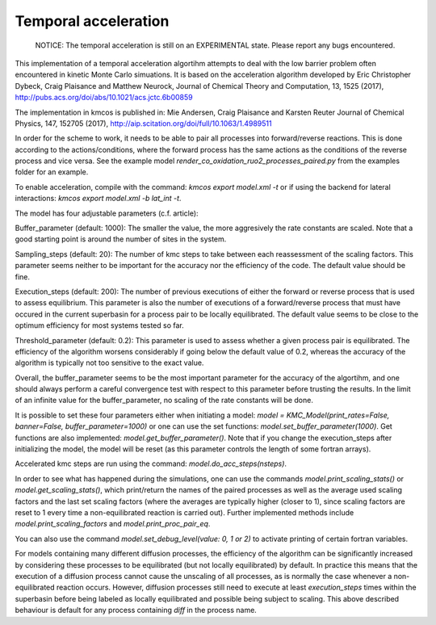 Temporal acceleration
===============

  NOTICE: The temporal acceleration is still on an EXPERIMENTAL state. Please 
  report any bugs encountered.


This implementation of a temporal acceleration algortihm attempts to deal 
with the low barrier problem often encountered in kinetic Monte Carlo 
simuations. It is based on the acceleration algorithm developed by 
Eric Christopher Dybeck, Craig Plaisance and Matthew Neurock,
Journal of Chemical Theory and Computation, 13, 1525 (2017),
http://pubs.acs.org/doi/abs/10.1021/acs.jctc.6b00859

The implementation in kmcos is published in:
Mie Andersen, Craig Plaisance and Karsten Reuter
Journal of Chemical Physics, 147, 152705 (2017),
http://aip.scitation.org/doi/full/10.1063/1.4989511

In order for the scheme to work, it needs to be able to pair all processes 
into forward/reverse reactions. This is done according to the 
actions/conditions, where the forward process has the same actions as the 
conditions of the reverse process and vice versa.
See the example model `render_co_oxidation_ruo2_processes_paired.py` from
the examples folder for an example.

To enable acceleration, compile with the command: `kmcos export model.xml -t` 
or if using the backend for lateral interactions: `kmcos export model.xml -b 
lat_int -t`.

The model has four adjustable parameters (c.f. article):

Buffer_parameter (default: 1000): The smaller the value, the more 
aggresively the rate constants are scaled. Note that a good starting point is 
around the number of sites in the system. 

Sampling_steps (default: 20): The number of kmc steps to take between each 
reassessment of the scaling factors. This parameter seems neither to be 
important for the accuracy nor the efficiency of the code. The default value
should be fine.

Execution_steps (default: 200): The number of previous executions of either 
the forward or reverse process that is used to assess equilibrium. This 
parameter is also the number of executions of a forward/reverse process that 
must have occured in the current superbasin for a process pair to be locally 
equilibrated. The default value seems to be close to the optimum efficiency 
for most systems tested so far.

Threshold_parameter (default: 0.2): This parameter is used to assess 
whether a given process pair is equilibrated. The efficiency of the algorithm
worsens considerably if going below the default value of 0.2, whereas the 
accuracy of the algorithm is typically not too sensitive to the exact value.

Overall, the buffer_parameter seems to be the most important parameter for the 
accuracy of the algortihm, and one should always perform a careful convergence 
test with respect to this parameter before trusting the results. In the limit 
of an infinite value for the buffer_parameter, no scaling of the rate constants 
will be done.

It is possible to set these four parameters either when initiating a model: 
`model = KMC_Model(print_rates=False, banner=False, buffer_parameter=1000)` 
or one can use the set functions: `model.set_buffer_parameter(1000)`.
Get functions are also implemented: `model.get_buffer_parameter()`.
Note that if you change the execution_steps after initializing the model, 
the model will be reset (as this parameter controls the length of some 
fortran arrays).

Accelerated kmc steps are run using the command: `model.do_acc_steps(nsteps)`.

In order to see what has happened during the simulations, one can use the 
commands `model.print_scaling_stats()` or `model.get_scaling_stats()`, 
which print/return the names of the paired processes as well as the average 
used scaling factors and the last set scaling factors (where the averages are 
typically higher (closer to 1), since scaling factors are reset to 1 every 
time a non-equilibrated reaction is carried out).
Further implemented methods include `model.print_scaling_factors` and 
`model.print_proc_pair_eq`.

You can also use the command `model.set_debug_level(value: 0, 1 or 2)` to 
activate printing of certain fortran variables.

For models containing many different diffusion processes, the efficiency of 
the algorithm can be significantly increased by considering these 
processes to be equilibrated (but not locally equilibrated) by default. 
In practice this means that the execution of a diffusion process cannot cause 
the unscaling of all processes, as is normally the case whenever a 
non-equilibrated reaction occurs. However, diffusion processes still need to 
execute at least `execution_steps` times within the superbasin before being 
labeled as locally equilibrated and possible being subject to scaling.
This above described behaviour is default for any process containing `diff` 
in the process name.
